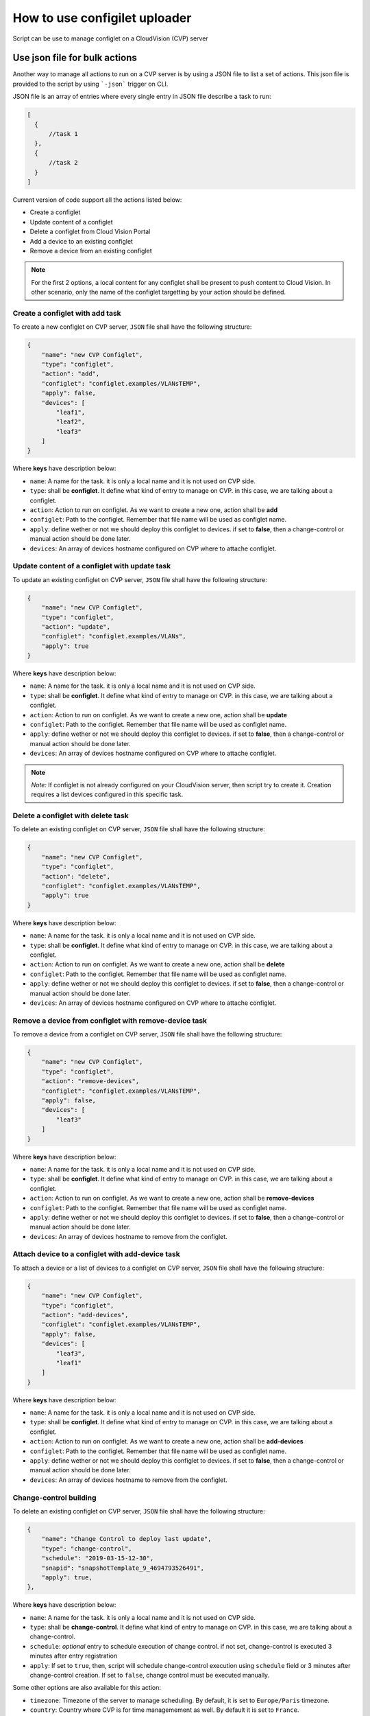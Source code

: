 How to use configilet uploader
==============================


Script can be use to manage configlet on a CloudVision (CVP) server


Use json file for bulk actions
-------------------------------

Another way to manage all actions to run on a CVP server is by using a JSON file to list a set of actions. This json file is provided to the script by using ```-json``` trigger on CLI.

JSON file is an array of entries where every single entry in JSON file describe a task to run:

.. code:: json

  [
    {
        //task 1
    },
    {
        //task 2
    }
  ]

Current version of code support all the actions listed below:

- Create a configlet
- Update content of a configlet
- Delete a configlet from Cloud Vision Portal
- Add a device to an existing configlet
- Remove a device from an existing configlet

.. note::
    For the first 2 options, a local content for any configlet shall be present to push content to Cloud Vision. In other scenario, only the name of the configlet targetting by your action should be defined.


Create a configlet with add task
~~~~~~~~~~~~~~~~~~~~~~~~~~~~~~~~

To create a new configlet on CVP server, ``JSON`` file shall have the following structure:

.. code:: json

  {
      "name": "new CVP Configlet",
      "type": "configlet",
      "action": "add",
      "configlet": "configlet.examples/VLANsTEMP",
      "apply": false,
      "devices": [
          "leaf1",
          "leaf2",
          "leaf3"
      ]
  }

Where **keys** have description below:

- ``name``: A name for the task. it is only a local name and it is not used on CVP side.
- ``type``: shall be **configlet**. It define what kind of entry to manage on CVP. in this case, we are talking about a configlet.
- ``action``: Action to run on configlet. As we want to create a new one, action shall be **add**
- ``configlet``: Path to the configlet. Remember that file name will be used as configlet name.
- ``apply``: define wether or not we should deploy this configlet to devices. if set to **false**, then a change-control or manual action should be done later.
- ``devices``: An array of devices hostname configured on CVP where to attache configlet.


Update content of a configlet with update task
~~~~~~~~~~~~~~~~~~~~~~~~~~~~~~~~~~~~~~~~~~~~~~

To update an existing configlet on CVP server, ``JSON`` file shall have the following structure:

.. code:: json

  {
      "name": "new CVP Configlet",
      "type": "configlet",
      "action": "update",
      "configlet": "configlet.examples/VLANs",
      "apply": true
  }

Where **keys** have description below:

- ``name``: A name for the task. it is only a local name and it is not used on CVP side.
- ``type``: shall be **configlet**. It define what kind of entry to manage on CVP. in this case, we are talking about a configlet.
- ``action``: Action to run on configlet. As we want to create a new one, action shall be **update**
- ``configlet``: Path to the configlet. Remember that file name will be used as configlet name.
- ``apply``: define wether or not we should deploy this configlet to devices. if set to **false**, then a change-control or manual action should be done later.
- ``devices``: An array of devices hostname configured on CVP where to attache configlet.

.. note:: *Note:* If configlet is not already configured on your CloudVision server, then script try to create it. Creation requires a list devices configured in this specific task.


Delete a configlet with delete task
~~~~~~~~~~~~~~~~~~~~~~~~~~~~~~~~~~~

To delete an existing configlet on CVP server, ``JSON`` file shall have the following structure:

.. code:: json

  {
      "name": "new CVP Configlet",
      "type": "configlet",
      "action": "delete",
      "configlet": "configlet.examples/VLANsTEMP",
      "apply": true
  }

Where **keys** have description below:

- ``name``: A name for the task. it is only a local name and it is not used on CVP side.
- ``type``: shall be **configlet**. It define what kind of entry to manage on CVP. in this case, we are talking about a configlet.
- ``action``: Action to run on configlet. As we want to create a new one, action shall be **delete**
- ``configlet``: Path to the configlet. Remember that file name will be used as configlet name.
- ``apply``: define wether or not we should deploy this configlet to devices. if set to **false**, then a change-control or manual action should be done later.
- ``devices``: An array of devices hostname configured on CVP where to attache configlet.

Remove a device from configlet with remove-device task
~~~~~~~~~~~~~~~~~~~~~~~~~~~~~~~~~~~~~~~~~~~~~~~~~~~~~~

To remove a device from a configlet on CVP server, ``JSON`` file shall have the following structure:

.. code:: json

  {
      "name": "new CVP Configlet",
      "type": "configlet",
      "action": "remove-devices",
      "configlet": "configlet.examples/VLANsTEMP",
      "apply": false,
      "devices": [
          "leaf3"
      ]
  }

Where **keys** have description below:

- ``name``: A name for the task. it is only a local name and it is not used on CVP side.
- ``type``: shall be **configlet**. It define what kind of entry to manage on CVP. in this case, we are talking about a configlet.
- ``action``: Action to run on configlet. As we want to create a new one, action shall be **remove-devices**
- ``configlet``: Path to the configlet. Remember that file name will be used as configlet name.
- ``apply``: define wether or not we should deploy this configlet to devices. if set to **false**, then a change-control or manual action should be done later.
- ``devices``: An array of devices hostname to remove from the configlet.

Attach device to a configlet with add-device task
~~~~~~~~~~~~~~~~~~~~~~~~~~~~~~~~~~~~~~~~~~~~~~~~~

To attach a device or a list of devices to a configlet on CVP server, ``JSON`` file shall have the following structure:

.. code:: json

  {
      "name": "new CVP Configlet",
      "type": "configlet",
      "action": "add-devices",
      "configlet": "configlet.examples/VLANsTEMP",
      "apply": false,
      "devices": [
          "leaf3",
          "leaf1"
      ]
  }

Where **keys** have description below:

- ``name``: A name for the task. it is only a local name and it is not used on CVP side.
- ``type``: shall be **configlet**. It define what kind of entry to manage on CVP. in this case, we are talking about a configlet.
- ``action``: Action to run on configlet. As we want to create a new one, action shall be **add-devices**
- ``configlet``: Path to the configlet. Remember that file name will be used as configlet name.
- ``apply``: define wether or not we should deploy this configlet to devices. if set to **false**, then a change-control or manual action should be done later.
- ``devices``: An array of devices hostname to remove from the configlet.


Change-control building
~~~~~~~~~~~~~~~~~~~~~~~

To delete an existing configlet on CVP server, ``JSON`` file shall have the following structure:

.. code:: json

    {
        "name": "Change Control to deploy last update",
        "type": "change-control",
        "schedule": "2019-03-15-12-30",
        "snapid": "snapshotTemplate_9_4694793526491",
        "apply": true,
    },

Where **keys** have description below:

- ``name``: A name for the task. it is only a local name and it is not used on CVP side.
- ``type``: shall be **change-control**. It define what kind of entry to manage on CVP. in this case, we are talking about a change-control.
- ``schedule``:  *optional* entry to schedule execution of change control. if not set, change-control is executed 3 minutes after entry registration
- ``apply``: If set to ``true``, then, script will schedule change-control execution using ``schedule`` field or 3 minutes after change-control creation. If set to ``false``, change control must be executed manually.

Some other options are also available for this action:

- ``timezone``: Timezone of the server to manage scheduling. By default, it is set to ``Europe/Paris`` timezone.
- ``country``: Country where CVP is for time managemement as well. By default it is set to ``France``.

.. warning::
    Timezone should be defined according time-zone configured on the machine you are running the script. In the meantime, your Cloud Vision server shall be NTP synced with correct timezone as well.